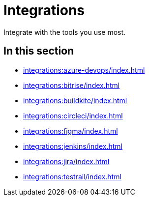 = Integrations
:navtitle: Integrations

Integrate with the tools you use most.

== In this section

* xref:integrations:azure-devops/index.adoc[]
* xref:integrations:bitrise/index.adoc[]
* xref:integrations:buildkite/index.adoc[]
* xref:integrations:circleci/index.adoc[]
* xref:integrations:figma/index.adoc[]
* xref:integrations:jenkins/index.adoc[]
* xref:integrations:jira/index.adoc[]
* xref:integrations:testrail/index.adoc[]
